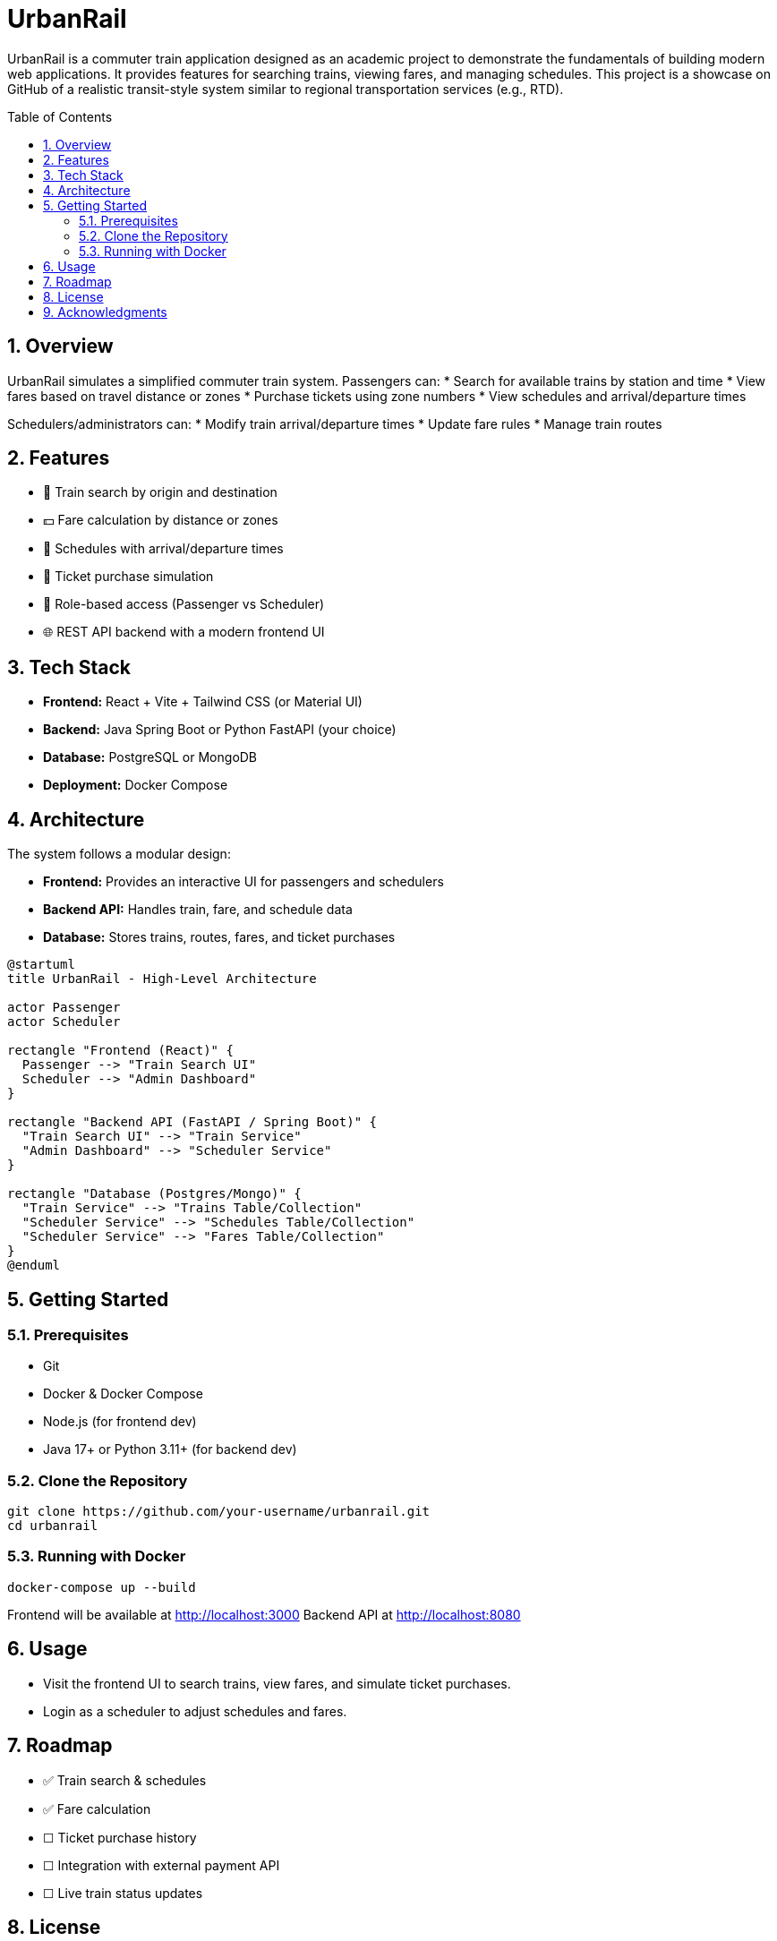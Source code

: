 = UrbanRail
:toc: macro
:icons: font
:source-highlighter: rouge
:sectnums:

UrbanRail is a commuter train application designed as an academic project to demonstrate the fundamentals of building modern web applications.  
It provides features for searching trains, viewing fares, and managing schedules.  
This project is a showcase on GitHub of a realistic transit-style system similar to regional transportation services (e.g., RTD).

toc::[]

== Overview

UrbanRail simulates a simplified commuter train system.  
Passengers can:
* Search for available trains by station and time
* View fares based on travel distance or zones
* Purchase tickets using zone numbers
* View schedules and arrival/departure times  

Schedulers/administrators can:
* Modify train arrival/departure times
* Update fare rules
* Manage train routes

== Features

* 🚆 Train search by origin and destination  
* 💵 Fare calculation by distance or zones  
* 📅 Schedules with arrival/departure times  
* 🧾 Ticket purchase simulation  
* 🔑 Role-based access (Passenger vs Scheduler)  
* 🌐 REST API backend with a modern frontend UI  

== Tech Stack

* **Frontend:** React + Vite + Tailwind CSS (or Material UI)  
* **Backend:** Java Spring Boot or Python FastAPI (your choice)  
* **Database:** PostgreSQL or MongoDB  
* **Deployment:** Docker Compose  

== Architecture

The system follows a modular design:

* *Frontend:* Provides an interactive UI for passengers and schedulers  
* *Backend API:* Handles train, fare, and schedule data  
* *Database:* Stores trains, routes, fares, and ticket purchases  

[plantuml, format=svg]
----
@startuml
title UrbanRail - High-Level Architecture

actor Passenger
actor Scheduler

rectangle "Frontend (React)" {
  Passenger --> "Train Search UI"
  Scheduler --> "Admin Dashboard"
}

rectangle "Backend API (FastAPI / Spring Boot)" {
  "Train Search UI" --> "Train Service"
  "Admin Dashboard" --> "Scheduler Service"
}

rectangle "Database (Postgres/Mongo)" {
  "Train Service" --> "Trains Table/Collection"
  "Scheduler Service" --> "Schedules Table/Collection"
  "Scheduler Service" --> "Fares Table/Collection"
}
@enduml
----

== Getting Started

=== Prerequisites
* Git
* Docker & Docker Compose
* Node.js (for frontend dev)
* Java 17+ or Python 3.11+ (for backend dev)

=== Clone the Repository
[source,bash]
----
git clone https://github.com/your-username/urbanrail.git
cd urbanrail
----

=== Running with Docker
[source,bash]
----
docker-compose up --build
----

Frontend will be available at http://localhost:3000  
Backend API at http://localhost:8080  

== Usage

* Visit the frontend UI to search trains, view fares, and simulate ticket purchases.  
* Login as a scheduler to adjust schedules and fares.  

== Roadmap

* ✅ Train search & schedules  
* ✅ Fare calculation  
* ☐ Ticket purchase history  
* ☐ Integration with external payment API  
* ☐ Live train status updates  

== License

This project is licensed under the MIT License – see the LICENSE file for details.  

== Acknowledgments

* Inspired by real-world commuter rail systems like RTD
* Built for educational/demo purposes only  

